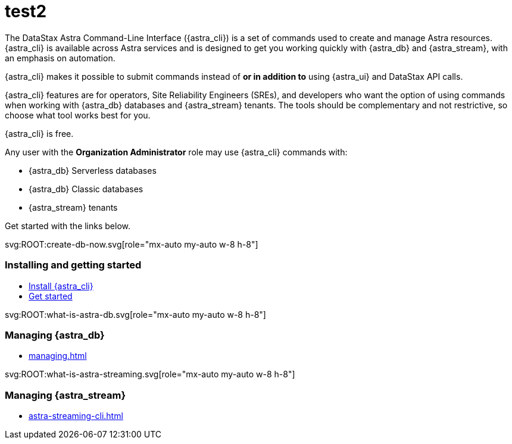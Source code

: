 = test2
:page-layout: landing
:data-uri:

The DataStax Astra Command-Line Interface ({astra_cli}) is a set of commands used to create and manage Astra resources.
{astra_cli} is available across Astra services and is designed to get you working quickly with {astra_db} and {astra_stream}, with an emphasis on automation.

{astra_cli} makes it possible to submit commands instead of *or in addition to* using {astra_ui} and DataStax API calls.

{astra_cli} features are for operators, Site Reliability Engineers (SREs), and developers who want the option of using commands when working with {astra_db} databases and {astra_stream} tenants.
The tools should be complementary and not restrictive, so choose what tool works best for you.

{astra_cli} is free.

Any user with the **Organization Administrator** role may use {astra_cli} commands with:

* {astra_db} Serverless databases
* {astra_db} Classic databases
* {astra_stream} tenants

Get started with the links below.

[subs="macros,attributes+"]
++++

<div class="grid lg:grid-rows-1 lg:grid-cols-3 gap-6 mt-6">

  <!-- Installing and getting started Card -->
  <div class="flex flex-col items-start gap-4 rounded border p-4">
    <div class="rounded bg-level1 p-2">
      svg:ROOT:create-db-now.svg[role="mx-auto my-auto w-8 h-8"]
    </div>

    <div><h3 class="discrete !text-h2 !m-0">Installing and getting started</h3></div>

    <ul class="!m-0 [&>li]:my-2">
      <li>xref:installation.adoc[Install {astra_cli}]</li>
      <li>xref:getting-started.adoc[Get started]</li>
    </ul>
  </div>

  <!-- Managing AstraDB Card -->
  <div class="flex flex-col items-start gap-4 rounded border p-4">
    <div class="rounded bg-level1 p-2">
      svg:ROOT:what-is-astra-db.svg[role="mx-auto my-auto w-8 h-8"]
    </div>

    <div><h3 class="discrete !text-h2 !m-0">Managing {astra_db}</h3></div>

    <ul class="!m-0 [&>li]:my-2">
      <li>xref:managing.adoc[]</li>
    </ul>
  </div>

  <!-- Managing Streaming Card -->
  <div class="flex flex-col items-start gap-4 rounded border p-4">
    <div class="rounded bg-level1 p-2">
      svg:ROOT:what-is-astra-streaming.svg[role="mx-auto my-auto w-8 h-8"]
    </div>

    <div><h3 class="discrete !text-h2 !m-0">Managing {astra_stream}</h3></div>

    <ul class="!m-0 [&>li]:my-2">
      <li>xref:astra-streaming-cli.adoc[]</li>
    </ul>
  </div>

</div>

++++
